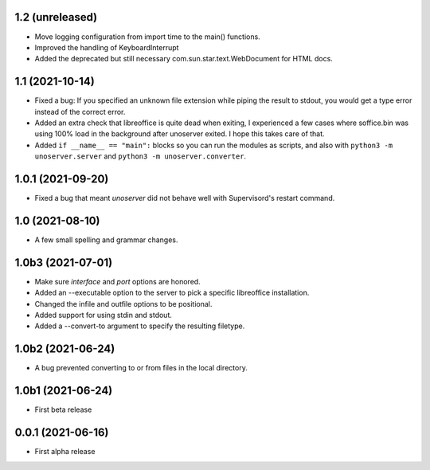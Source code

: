 1.2 (unreleased)
----------------

- Move logging configuration from import time to the main() functions.
- Improved the handling of KeyboardInterrupt

- Added the deprecated but still necessary com.sun.star.text.WebDocument
  for HTML docs.


1.1 (2021-10-14)
----------------

- Fixed a bug: If you specified an unknown file extension while piping the
  result to stdout, you would get a type error instead of the correct error.

- Added an extra check that libreoffice is quite dead when exiting,
  I experienced a few cases where soffice.bin was using 100% load in the
  background after unoserver exited. I hope this takes care of that.

- Added ``if __name__ == "main":`` blocks so you can run the modules
  as scripts, and also with ``python3 -m unoserver.server`` and
  ``python3 -m unoserver.converter``.


1.0.1 (2021-09-20)
------------------

- Fixed a bug that meant `unoserver` did not behave well with Supervisord's restart command.


1.0 (2021-08-10)
----------------

- A few small spelling and grammar changes.


1.0b3 (2021-07-01)
------------------

- Make sure `interface` and `port` options are honored.

- Added an --executable option to the server to pick a specific libreoffice installation.

- Changed the infile and outfile options to be positional.

- Added support for using stdin and stdout.

- Added a --convert-to argument to specify the resulting filetype.


1.0b2 (2021-06-24)
------------------

- A bug prevented converting to or from files in the local directory.


1.0b1 (2021-06-24)
------------------

- First beta release


0.0.1 (2021-06-16)
------------------

- First alpha release
